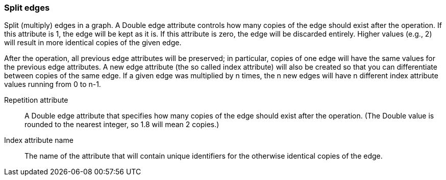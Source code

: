 ### Split edges

Split (multiply) edges in a graph. A Double edge attribute controls how many
copies of the edge should exist after the operation. If this attribute is
1, the edge will be kept as it is. If this attribute is zero, the edge
will be discarded entirely. Higher values (e.g., 2) will result in
more identical copies of the given edge.

After the operation, all previous edge attributes will be preserved;
in particular, copies of one edge will have the same values for the previous edge
attributes. A new edge attribute (the so called index attribute) will also be
created so that you can differentiate between copies of the same edge.
If a given edge was multiplied by n times, the n new edges will have n different
index attribute values running from 0 to n-1.

====
[[rep]] Repetition attribute::
A Double edge attribute that specifies how many copies of the edge should
exist after the operation.
(The Double value is rounded to the nearest integer, so 1.8 will mean 2 copies.)

[[idx]] Index attribute name::
The name of the attribute that will contain unique identifiers for the otherwise
identical copies of the edge.
====
